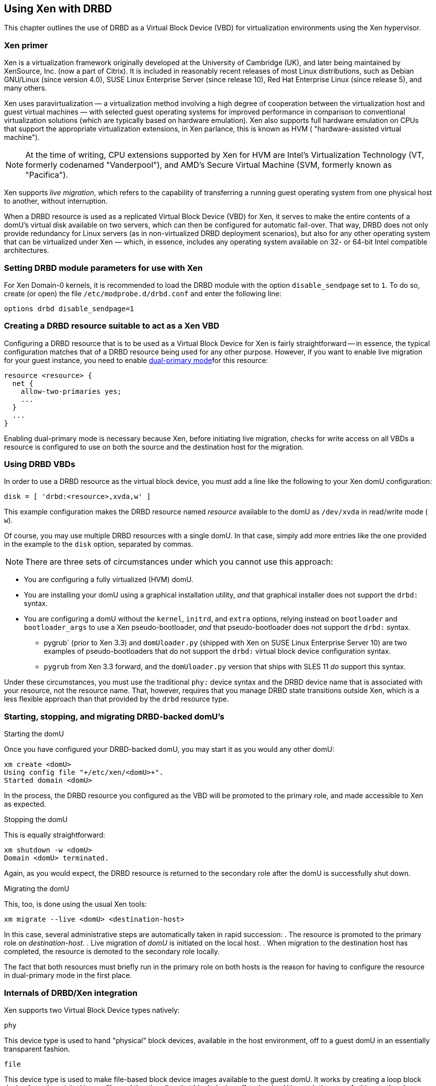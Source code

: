 [[ch-xen]]
== Using Xen with DRBD

indexterm:[Xen]This chapter outlines the use of DRBD as a Virtual
Block Device (VBD) for virtualization environments using the Xen
hypervisor.

[[s-xen-primer]]
=== Xen primer

Xen is a virtualization framework originally developed at the
University of Cambridge (UK), and later being maintained by XenSource,
Inc. (now a part of Citrix). It is included in reasonably recent
releases of most Linux distributions, such as Debian GNU/Linux (since
version 4.0), SUSE Linux Enterprise Server (since release 10), Red Hat
Enterprise Linux (since release 5), and many others.

Xen uses indexterm:[Xen]paravirtualization — a virtualization method
involving a high degree of cooperation between the virtualization host
and guest virtual machines — with selected guest operating systems for
improved performance in comparison to conventional virtualization
solutions (which are typically based on hardware
emulation). indexterm:[Xen]Xen also supports full hardware emulation
on CPUs that support the appropriate virtualization extensions, in Xen
parlance, this is known as HVM ( "hardware-assisted virtual machine").

NOTE: At the time of writing, CPU extensions supported by Xen for HVM
are Intel's Virtualization Technology (VT, formerly codenamed
"Vanderpool"), and AMD's Secure Virtual Machine (SVM, formerly known
as "Pacifica").

Xen supports indexterm:[Xen]_live migration_, which refers to the
capability of transferring a running guest operating system from one
physical host to another, without interruption.

When a DRBD resource is used as a replicated Virtual Block Device
(VBD) for Xen, it serves to make the entire contents of a domU's
virtual disk available on two servers, which can then be configured
for automatic fail-over. That way, DRBD does not only provide
redundancy for Linux servers (as in non-virtualized DRBD deployment
scenarios), but also for any other operating system that can be
virtualized under Xen — which, in essence, includes any operating
system available on 32- or 64-bit Intel compatible architectures.

[[s-xen-drbd-mod-params]]
=== Setting DRBD module parameters for use with Xen

For Xen Domain-0 kernels, it is recommended to load the DRBD module
with the option `disable_sendpage` set to `1`. To do so, create (or open) the file
`/etc/modprobe.d/drbd.conf` and enter the following line:

[source,drbd]
----------------------------
options drbd disable_sendpage=1
----------------------------

[[s-xen-create-resource]]
=== Creating a DRBD resource suitable to act as a Xen VBD

Configuring a DRBD resource that is to be used as a Virtual Block
Device for Xen is fairly straightforward -- in essence, the typical
configuration matches that of a DRBD resource being used for any other
purpose. However, if you want to enable indexterm:[Xen]live migration
for your guest instance, you need to enable indexterm:[dual-primary
mode]<<s-dual-primary-mode,dual-primary mode>>for this resource:

[source,drbd]
----------------------------
resource <resource> {
  net {
    allow-two-primaries yes;
    ...
  }
  ...
}
----------------------------

Enabling dual-primary mode is necessary because Xen, before initiating
live migration, checks for write access on all VBDs a resource is
configured to use on both the source and the destination host for the
migration.

[[s-xen-configure-domu]]
=== Using DRBD VBDs

In order to use a DRBD resource as the virtual block device, you must
add a line like the following to your Xen domU configuration:
indexterm:[Xen]

[source,drbd]
----------------------------
disk = [ 'drbd:<resource>,xvda,w' ]
----------------------------

This example configuration makes the DRBD resource named _resource_
available to the domU as `/dev/xvda` in read/write mode ( `w`).

Of course, you may use multiple DRBD resources with a single domU. In
that case, simply add more entries like the one provided in the
example to the `disk` option, separated by commas.


NOTE: There are three sets of circumstances under which you cannot use
this approach:

* You are configuring a fully virtualized (HVM) domU.

* You are installing your domU using a graphical installation utility,
  _and_ that graphical installer does not support the `drbd:` syntax.

* You are configuring a domU without the `kernel`, `initrd`, and
  `extra` options, relying instead on `bootloader` and
  `bootloader_args` to use a Xen pseudo-bootloader, _and_ that
  pseudo-bootloader does not support the `drbd:` syntax.

** pygrub` (prior to Xen 3.3) and `domUloader.py` (shipped with Xen on
SUSE Linux Enterprise Server 10) are two examples of
pseudo-bootloaders that do not support the `drbd:` virtual block device
configuration syntax.

** `pygrub` from Xen 3.3 forward, and the `domUloader.py` version that
   ships with SLES 11 _do_ support this syntax.

Under these circumstances, you must use the traditional `phy:` device
syntax and the DRBD device name that is associated with your resource,
not the resource name. That, however, requires that you manage DRBD
state transitions outside Xen, which is a less flexible approach than
that provided by the `drbd` resource type.

[[s-manage-domu]]
=== Starting, stopping, and migrating DRBD-backed domU's

.Starting the domU
Once you have configured your DRBD-backed domU, you may start it as
you would any other domU:
----------------------------
xm create <domU>
Using config file "+/etc/xen/<domU>+".
Started domain <domU>
----------------------------

In the process, the DRBD resource you configured as the VBD will be
promoted to the primary role, and made accessible to Xen as expected.


.Stopping the domU
This is equally straightforward:
----------------------------
xm shutdown -w <domU>
Domain <domU> terminated.
----------------------------

Again, as you would expect, the DRBD resource is returned to the
secondary role after the domU is successfully shut down.


.Migrating the domU
This, too, is done using the usual Xen tools:
----------------------------
xm migrate --live <domU> <destination-host>
----------------------------

In this case, several administrative steps are automatically taken in
rapid succession:
. The resource is promoted to the primary role on _destination-host_.
. Live migration of _domU_ is initiated on the local host.
. When migration to the destination host has completed, the resource
  is demoted to the secondary role locally.

The fact that both resources must briefly run in the primary role on
both hosts is the reason for having to configure the resource in
dual-primary mode in the first place.


[[s-xen-internal]]
=== Internals of DRBD/Xen integration

Xen supports two Virtual Block Device types natively:

.`phy`
This device type is used to hand "physical" block devices, available
in the host environment, off to a guest domU in an essentially
transparent fashion.

.`file`
This device type is used to make file-based block device images
available to the guest domU. It works by creating a loop block device
from the original image file, and then handing that block device off
to the domU in much the same fashion as the `phy` device type does.

If a Virtual Block Device configured in the `disk` option of a domU
configuration uses any prefix other than `phy:`, `file:`, or no prefix
at all (in which case Xen defaults to using the `phy` device type),
Xen expects to find a helper script named ``block``-__prefix__ in the Xen
scripts directory, commonly `/etc/xen/scripts`.

The DRBD distribution provides such a script for the `drbd` device
type, named `/etc/xen/scripts/block-drbd`. This script handles the
necessary DRBD resource state transitions as described earlier in this
chapter.

[[s-xen-pacemaker]]
=== Integrating Xen with Pacemaker

indexterm:[Xen]indexterm:[Heartbeat]In order to fully capitalize on
the benefits provided by having a DRBD-backed Xen VBD's, it is
recommended to have Heartbeat manage the associated domU's as
Heartbeat resources.

You may configure a Xen domU as a Pacemaker resource, and automate
resource failover. To do so, use the `Xen` OCF resource agent. If you
are using the `drbd` Xen device type described in this chapter, you
will _not_ need to configure any separate `drbd` resource for use by
the Xen cluster resource. Instead, the `block-drbd` helper script will
do all the necessary resource transitions for you.
